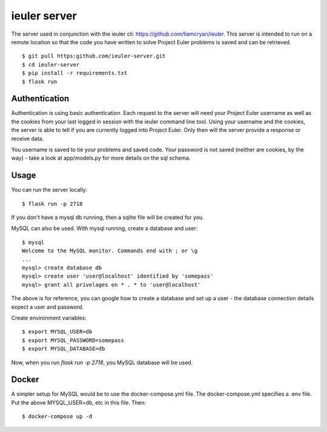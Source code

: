 =============
ieuler server
=============

The server used in conjunction with the ieuler cli: https://github.com/liamcryan/ieuler.  This server is intended to run on a remote location so that the code you have written to solve Project Euler problems is saved and can be retrieved.

::

    $ git pull https:github.com/ieuler-server.git
    $ cd ieuler-server
    $ pip install -r requirements.txt
    $ flask run

Authentication
~~~~~~~~~~~~~~

Authentication is using basic authentication.  Each request to the server will need your Project Euler username as well as the cookies from your last logged in session with the ieuler command line tool.  Using your username and the cookies, the server is able to tell if you are currently logged into Project Euler.  Only then will the server provide a response or receive data.

You username is saved to tie your problems and saved code.  Your password is not saved (neither are cookies, by the way) - take a look at app/models.py for more details on the sql schema.


Usage
~~~~~

You can run the server locally::

    $ flask run -p 2718

If you don't have a mysql db running, then a sqlite file will be created for you.

MySQL can also be used.  With mysql running, create a database and user::

    $ mysql
    Welcome to the MySQL monitor. Commands end with ; or \g
    ...
    mysql> create database db
    mysql> create user 'user@localhost' identified by 'somepass'
    mysql> grant all privelages on * . * to 'user@localhost'

The above is for reference, you can google how to create a database and set up a user - the database connection details expect a user and password.

Create environment variables::

    $ export MYSQL_USER=db
    $ export MYSQL_PASSWORD=somepass
    $ export MYSQL_DATABASE=db


Now, when you run `flask run -p 2718`, you MySQL database will be used.

Docker
~~~~~~

A simpler setup for MySQL would be to use the docker-compose.yml file.  The docker-compose.yml specifies a .env file.  Put the above MYSQL_USER=db, etc in this file.  Then::

    $ docker-compose up -d

